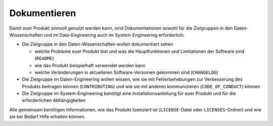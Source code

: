 Dokumentieren
=============

Damit euer Produkt sinnvoll genutzt werden kann, sind Dokumentationen sowohl für
die Zielgruppen in den Daten-Wissenschaften und im Data-Engineering auch im
System-Engineering erforderlich:

* Die Zielgruppe in den Daten-Wissenschaften wollen dokumentiert sehen

  * welche Probleme euer Produkt löst und was die Hauptfunktionen und
    Limitationen der Software sind (``README``)
  * wie das Produkt beispielhaft verwendet werden kann
  * welche Veränderungen in aktuelleren Software-Versionen gekommen sind
    (``CHANGELOG``)

* Die Zielgruppe im Daten-Engineering wollen wissen, wie sie mit
  Fehlerbehebungen zur Verbesserung des Produkts beitragen können
  (``CONTRIBUTING``) und wie sie mit anderen kommunizieren
  (``CODE_OF_CONDUCT``) können
* Die Zielgruppe im System-Engineering benötigt eine Installationsanleitung
  für euer Produkt  und für die erforderlichen Abhängigkeiten

Alle gemeinsam benötigen Informationen, wie das Produkt lizenziert ist
(``LICENSE``-Datei oder ``LICENSES``-Ordner) und wie sie bei Bedarf Hilfe
erhalten können.

.. seealso::
   * :doc:`python-basics:document/index`
   * `Read the Docs for Science
     <https://docs.readthedocs.io/en/latest/science.html>`_
